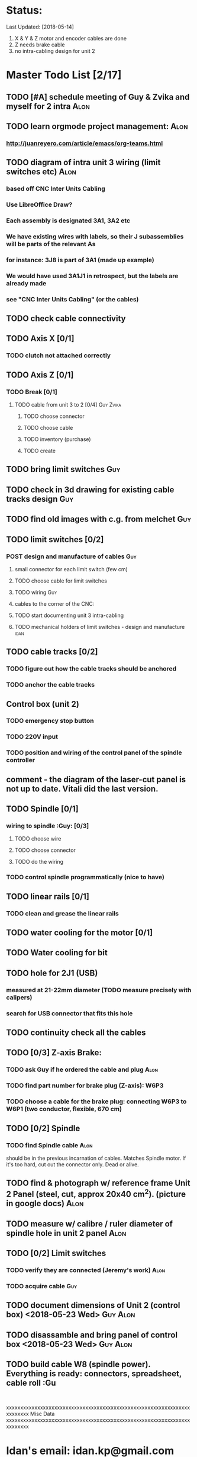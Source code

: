 * Status: 
Last Updated: [2018-05-14]
1. X & Y & Z motor and encoder cables are done
2. Z needs brake cable
3. no intra-cabling design for unit 2


* Master Todo List [2/17]
** TODO [#A] schedule meeting of Guy & Zvika and myself for 2 intra     :Alon:
** TODO learn orgmode project management:                                :Alon:
*** http://juanreyero.com/article/emacs/org-teams.html
** TODO diagram of intra unit 3 wiring (limit switches etc)              :Alon:
*** based off CNC Inter Units Cabling
*** Use LibreOffice Draw?
*** Each assembly is designated 3A1, 3A2 etc
*** We have existing wires with labels, so their J subassemblies will be parts of the relevant As
*** for instance: 3J8 is part of 3A1 (made up example)
*** We would have used 3A1J1 in retrospect, but the labels are already made
*** see "CNC Inter Units Cabling" (or the cables)
** TODO check cable connectivity
** TODO Axis X [0/1]
*** TODO clutch not attached correctly
** TODO Axis Z [0/1]
*** TODO Break [0/1]
**** TODO cable from unit 3 to 2 [0/4]                           :Guy:Zvika:
***** TODO choose connector
***** TODO choose cable
***** TODO inventory (purchase)
***** TODO create
** TODO bring limit switches                                            :Guy:
** TODO check in 3d drawing for existing cable tracks design            :Guy:
** TODO find old images with c.g. from melchet                          :Guy:
** TODO limit switches [0/2]
*** POST design and manufacture of cables                               :Guy:
**** small connector for each limit switch (few cm)
**** TODO choose cable for limit switches
**** TODO wiring :Guy:
**** cables to the corner of the CNC:
**** TODO start documenting unit 3 intra-cabling
**** TODO mechanical holders of limit switches - design and manufacture :idan:
** TODO cable tracks [0/2]
*** TODO figure out how the cable tracks should be anchored
*** TODO anchor the cable tracks
** Control box (unit 2)
*** TODO emergency stop button
*** TODO 220V input
*** TODO position and wiring of the control panel of the spindle controller
** comment - the diagram of the laser-cut panel is not up to date. Vitali did the last version.
** TODO Spindle [0/1]
*** wiring to spindle :Guy: [0/3]
**** TODO choose wire
**** TODO choose connector
**** TODO do the wiring
*** TODO control spindle programmatically (nice to have)
** TODO linear rails [0/1]
*** TODO clean and grease the linear rails
** TODO water cooling for the motor [0/1]
** TODO Water cooling for bit
** TODO hole for 2J1 (USB)
*** measured at 21-22mm diameter (TODO measure precisely with calipers)
*** search for USB connector that fits this hole
** TODO continuity check all the cables
** TODO [0/3] Z-axis Brake:
*** TODO ask Guy if he ordered the cable and plug                      :Alon:
    SCHEDULED: <2018-05-07 Mon>
*** TODO find part number for brake plug (Z-axis): W6P3
*** TODO choose a cable for the brake plug: connecting W6P3 to W6P1 (two conductor, flexible, 670 cm)
** TODO [0/2] Spindle
*** TODO find Spindle cable                                            :Alon:
should be in the previous incarnation of cables. Matches Spindle motor. If it's too hard, cut out the connector only. Dead or alive.
** TODO find & photograph w/ reference frame Unit 2 Panel (steel, cut, approx 20x40 cm^2). (picture in google docs) :Alon:
** TODO measure w/ calibre / ruler diameter of spindle hole in unit 2 panel                                         :Alon:
** TODO [0/2] Limit switches
*** TODO verify they are connected (Jeremy's work) :Alon:
    SCHEDULED: <2018-05-09 Wed>
*** TODO acquire cable                                                  :Guy:
** TODO document dimensions of Unit 2 (control box) <2018-05-23 Wed>    :Guy:Alon:
** TODO disassamble and bring panel of control box <2018-05-23 Wed>     :Guy:Alon:
** TODO build cable W8 (spindle power). Everything is ready: connectors, spreadsheet, cable roll :Gu
:


xxxxxxxxxxxxxxxxxxxxxxxxxxxxxxxxxxxxxxxxxxxxxxxxxxxxxxxxxxxxxxxxxxxxxxxxx
Misc Data
xxxxxxxxxxxxxxxxxxxxxxxxxxxxxxxxxxxxxxxxxxxxxxxxxxxxxxxxxxxxxxxxxxxxxxxxx

* Idan's email: idan.kp@gmail.com
** TODO ask Idan how things are going (gently) with the limit switch mechanics on Tuesday :Alon:

* Documentation
Computerized numerical control machine for TAMI.

* Definitions
** unit 1: the PC
** unit 2: Control box 
** unit 3: the CNC machine itself
** Cables are marked with W
** Plug's ends are marked with a P
** cable tracks: black plastic conduits that look like the tracks of a tank, rotating with the cables when the CNC moves

* Basic outline of cabling
PC <-USB-> Control Box
Control Box gets 220V
Control Box to CNC:
1. Bulk of cables: 2 cables per motor: encoder & power (total 6)
 1.1 Z axis is special, includes braking cable
2. Limit switches cable
3. Spindle cable


xxxxxxxxxxxxxxxxxxxxxxxxxxxxxxxxxxxxxxxxxxxxxxxxxxxxxxxxxxxxxxxxxxxxxxxxxxx
Meeting Notes
xxxxxxxxxxxxxxxxxxxxxxxxxxxxxxxxxxxxxxxxxxxxxxxxxxxxxxxxxxxxxxxxxxxxxxxxxxx

* First meeting of the new era of the CNC
** <2017-10-18 Wed>
** Learned about Reference Designation
** Took down task notes
** Alon picked the secretery position
** Looked at a problem on the X axis, the connection between the ball screw and it's shaft coupler is marginal because the screw was cut too short.

* [2017-10-25 Wed] meeting
** Guy brought limit switches instead of the existing ones.
** TODO notify Idan about limit switches                                 :me:
** Guy brought cable samples
** will use google sheets, and stop using the excels.


* [2018-06-05]
** DONE Review 2-3 cabeling. Z-break, limit
** NEXT review cabeling in unit 2 (control box)

* [2018-06-22]
** research about PC interface board
*** parallel port is out: obsolete.
*** mach3 is being phased out but still has lots of community. 
*** conclusion: find an interface board that supports mach4, and ideally also mach3 (usually true anyway)
*** this disqualifies both boards we have on-hand
*** TODO look for the best interface board: not too expensive (<200$), good reviews, works without complications. step/dir output (most are)
*** some candidates: ESS (Ethernet Smooth Stepper), various UCxxx, PoKeys57CNC
*** check electrical properties of the I/O of the samsung motor drivers. It may be a chore to interface them to the PC interface board, if the board uses different voltage and current

* [2018-07-22]
** Ethernet Smooth Stepper (ESS) is chosen as interface board. a decent deal on ESS + Mach4 license + adapter board is found in https://cnc4pc.com/ethernet-smooth-stepper-board.html
** problem 1: limit switch signals should reach both ESS and drives, but drives expect 24V and ESS expects 5V.
** problem 2: ESS adapter board (model C25) has a high input current (~15mA!) becasue of the LEDs. This complicates possible circuits that handle the 24V<-->5V interface.
*** solution 1: build a more complicated interface circuit that overcomes this. 
*** solution 2: don't use the C25 adapter board. find a better adapter board and build an interface circuit to it (24V<-->5V)
*** solution 3: don't use the C25 adapter board. build an adapter board ourselves that fits our requirements exactly [preferred by Guy]. May save on wiring effort. 


